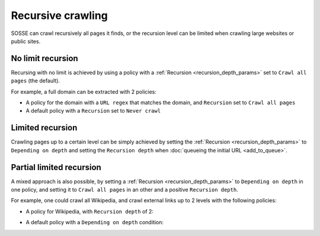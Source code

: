 Recursive crawling
==================

SOSSE can crawl recursively all pages it finds, or the recursion level can be limited when crawling large websites or public sites.

No limit recursion
-------------------

Recursing with no limit is achieved by using a policy with a :ref:`Recursion <recursion_depth_params>` set to ``Crawl all pages`` (the default).

For example, a full domain can be extracted with 2 policies:

* A policy for the domain with a ``URL regex`` that matches the domain, and ``Recursion`` set to ``Crawl all pages``

* A default policy with a ``Recursion`` set to ``Never crawl``

Limited recursion
-----------------

Crawling pages up to a certain level can be simply achieved by setting the :ref:`Recursion <recursion_depth_params>` to ``Depending on depth`` and setting the ``Recursion depth`` when :doc:`queueing the initial URL <add_to_queue>`.

.. image:: ../../../tests/robotframework/screenshots/crawl_on_depth_add.png
   :class: sosse-screenshot

Partial limited recursion
-------------------------

A mixed approach is also possible, by setting a :ref:`Recursion <recursion_depth_params>` to ``Depending on depth`` in one policy, and setting it to ``Crawl all pages`` in an other and a positive ``Recursion depth``.

For example, one could crawl all Wikipedia, and crawl external links up to 2 levels with the following policies:

* A policy for Wikipedia, with ``Recursion depth`` of 2:

.. image:: ../../../tests/robotframework/screenshots/policy_all.png
   :class: sosse-screenshot

* A default policy with a ``Depending on depth`` condition:

.. image:: ../../../tests/robotframework/screenshots/policy_on_depth.png
   :class: sosse-screenshot
